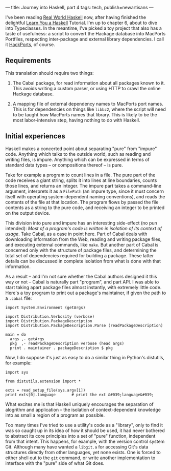 ---
title: Journey into Haskell, part 4
tags: tech, publish=newartisans
---

I've been reading [[http://book.realworldhaskell.org/][Real World
Haskell]] now, after having finished the delightful
[[http://learnyouahaskell.com/][Learn You a Haskell]] Tutorial. I'm up
to chapter 6, about to dive into Typeclasses. In the meantime, I've
picked a toy project that also has a taste of usefulness: a script to
convert the Hackage database into MacPorts Portfiles, respecting
inter-package and external library dependencies. I call it
[[http://github.com/jwiegley/hackports][HackPorts]], of course.

#+begin_html
  <!--more-->
#+end_html

** Requirements
This translation should require two things:

1. The Cabal package, for read information about all packages known to
   it. This avoids writing a custom parser, or using HTTP to crawl the
   online Hackage database.

2. A mapping file of external dependency names to MacPorts port names.
   This is for dependencies on things like =libbz2=, where the script
   will need to be taught how MacPorts names that library. This is
   likely to be the most labor-intensive step, having nothing to do with
   Haskell.

** Initial experiences
Haskell makes a concerted point about separating "pure" from "impure"
code. Anything which talks to the outside world, such as reading and
writing files, is impure. Anything which can be expressed in terms of
standard data types -- or compositions thereof -- is pure.

Take for example a program to count lines in a file. The pure part of
the code receives a giant string, splits it into lines at line
boundaries, counts those lines, and returns an integer. The impure part
takes a command-line argument, interprets it as a =FilePath= (an impure
type, since it must concern itself with operating system-dependent
naming conventions), and reads the contents of the file at that
location. The program flows by passed the file contents as a string to
the pure code, and receiving an integer to be printed on the output
device.

This division into pure and impure has an interesting side-effect (no
pun intended): /Most of a program's code is written in isolation of its
context of usage/. Take Cabal, as a case in point here. Part of Cabal
deals with downloading information from the Web, reading and writing
package files, and executing external commands, like =make=. But another
part of Cabal is concerned only with the structure of package files, and
determining the total set of dependencies required for building a
package. These latter details can be discussed in complete isolation
from what is done with that information.

As a result -- and I'm not sure whether the Cabal authors designed it
this way or not -- Cabal is naturally part "program", and part API. I
was able to start taking apart package files almost instantly, with
extremely little code. Here's a toy program to print out a package's
maintainer, if given the path to a =.cabal= file:

#+begin_example
import System.Environment (getArgs)

import Distribution.Verbosity (verbose)
import Distribution.PackageDescription
import Distribution.PackageDescription.Parse (readPackageDescription)

main = do
  args ,- getArgs
  pkg  ,- readPackageDescription verbose (head args)
  print . maintainer . packageDescription $ pkg
#+end_example

Now, I do suppose it's just as easy to do a similar thing in Python's
distutils, for example:

#+begin_example
import sys

from distutils.extension import *

exts = read_setup_file(sys.argv[1])
print exts[0].language       # print the ext &#039;language&#039;
#+end_example

What excites me is that Haskell uniquely encourages the separation of
alogrithm and application -- the isolation of context-dependent
knowledge into as small a region of a program as possible.

Too many times I've tried to use a utility's code as a "library", only
to find it was so caught up in its idea of how it should be used, it had
never bothered to abstract its core principles into a set of "pure"
function, independent from that intent. This happens, for example, with
the version control system Git. Although many have wanted a =libgit.a=
for accessing Git's data structures directly from other languages, yet
none exists. One is forced to either shell out to the =git= command, or
write another implementation to interface with the "pure" side of what
Git does.
